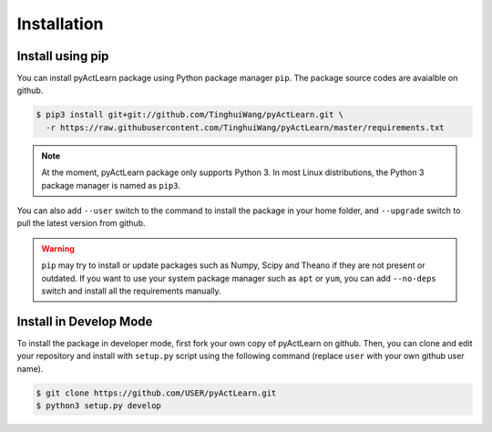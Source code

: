 Installation
============

Install using pip
-----------------

You can install pyActLearn package using Python package manager ``pip``.
The package source codes are avaialble on github.

.. code-block:: bash

   $ pip3 install git+git://github.com/TinghuiWang/pyActLearn.git \
     -r https://raw.githubusercontent.com/TinghuiWang/pyActLearn/master/requirements.txt

.. note::

   At the moment, pyActLearn package only supports Python 3.
   In most Linux distributions, the Python 3 package manager is named as ``pip3``.

You can also add ``--user`` switch to the command to install the package in your home folder,
and ``--upgrade`` switch to pull the latest version from github.

.. warning::

   ``pip`` may try to install or update packages such as Numpy, Scipy and Theano if they are
   not present or outdated. If you want to use your system package manager such as ``apt`` or
   ``yum``, you can add ``--no-deps`` switch and install all the requirements manually.

Install in Develop Mode
-----------------------

To install the package in developer mode, first fork your own copy of pyActLearn on github.
Then, you can clone and edit your repository and install with ``setup.py`` script using
the following command (replace ``user`` with your own github user name).

.. code-block:: bash

   $ git clone https://github.com/USER/pyActLearn.git
   $ python3 setup.py develop
